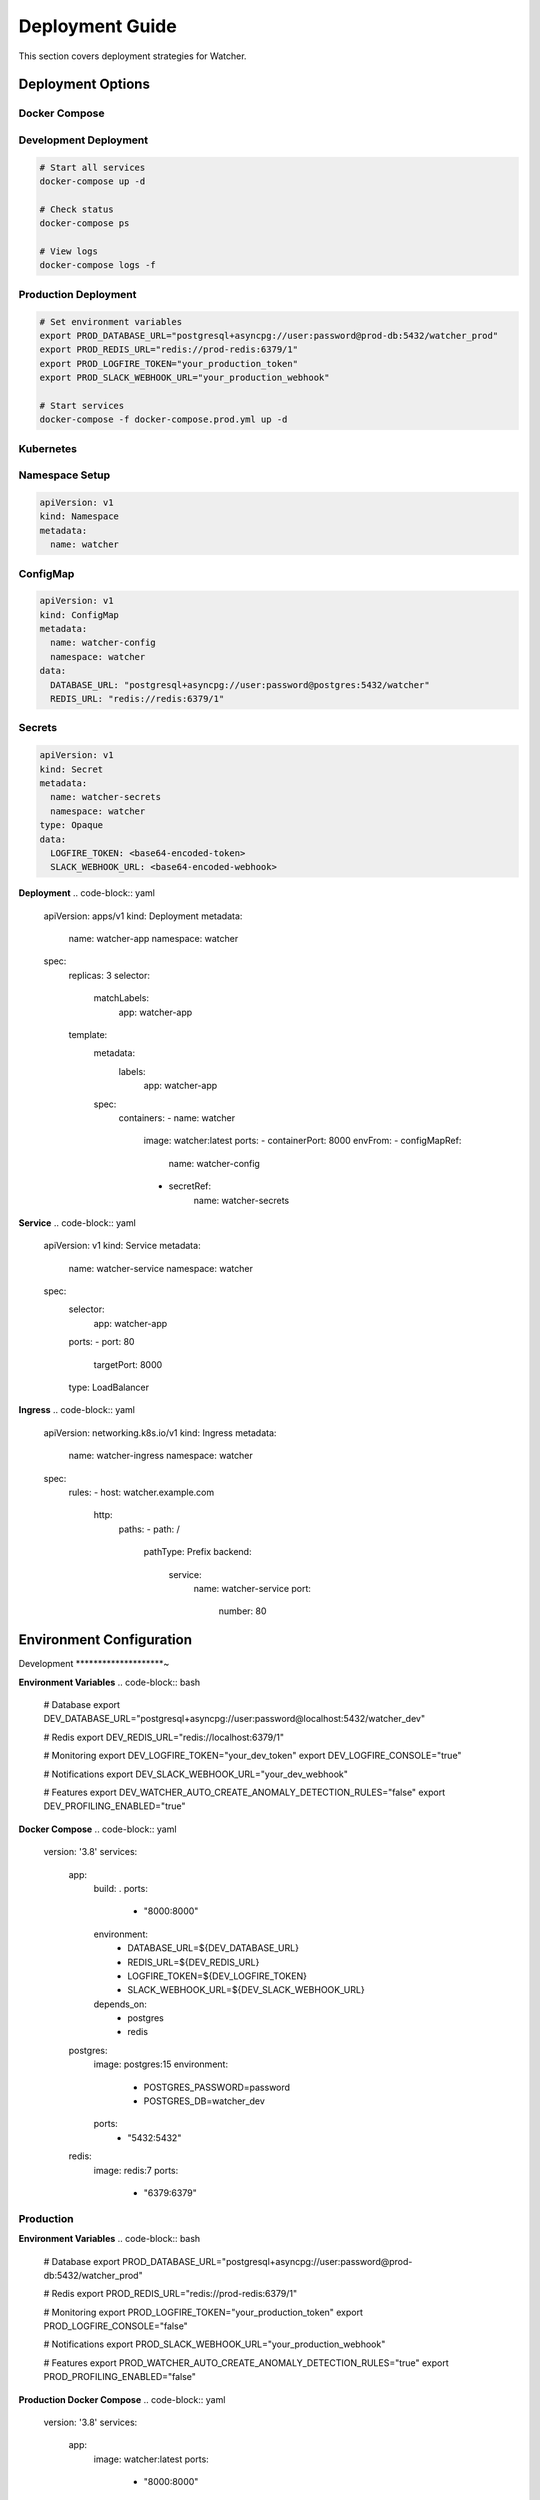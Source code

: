 Deployment Guide
=================

This section covers deployment strategies for Watcher.

Deployment Options
------------------

Docker Compose
~~~~~~~~~~~~~~

Development Deployment
~~~~~~~~~~~~~~~~~~~~~~~

.. code-block:: bash

   # Start all services
   docker-compose up -d
   
   # Check status
   docker-compose ps
   
   # View logs
   docker-compose logs -f

Production Deployment
~~~~~~~~~~~~~~~~~~~~~~~~~~~~

.. code-block:: bash

   # Set environment variables
   export PROD_DATABASE_URL="postgresql+asyncpg://user:password@prod-db:5432/watcher_prod"
   export PROD_REDIS_URL="redis://prod-redis:6379/1"
   export PROD_LOGFIRE_TOKEN="your_production_token"
   export PROD_SLACK_WEBHOOK_URL="your_production_webhook"
   
   # Start services
   docker-compose -f docker-compose.prod.yml up -d

Kubernetes
~~~~~~~~~~

Namespace Setup
~~~~~~~~~~~~~~~

.. code-block:: yaml

   apiVersion: v1
   kind: Namespace
   metadata:
     name: watcher

ConfigMap
~~~~~~~~~~~~~~~~~~~~~~~~~~~~

.. code-block:: yaml

   apiVersion: v1
   kind: ConfigMap
   metadata:
     name: watcher-config
     namespace: watcher
   data:
     DATABASE_URL: "postgresql+asyncpg://user:password@postgres:5432/watcher"
     REDIS_URL: "redis://redis:6379/1"

Secrets
~~~~~~~~~~~~~~~~~~~~~~~~~~~~

.. code-block:: yaml

   apiVersion: v1
   kind: Secret
   metadata:
     name: watcher-secrets
     namespace: watcher
   type: Opaque
   data:
     LOGFIRE_TOKEN: <base64-encoded-token>
     SLACK_WEBHOOK_URL: <base64-encoded-webhook>

**Deployment**
.. code-block:: yaml

   apiVersion: apps/v1
   kind: Deployment
   metadata:
     name: watcher-app
     namespace: watcher
   spec:
     replicas: 3
     selector:
       matchLabels:
         app: watcher-app
     template:
       metadata:
         labels:
           app: watcher-app
       spec:
         containers:
         - name: watcher
           image: watcher:latest
           ports:
           - containerPort: 8000
           envFrom:
           - configMapRef:
               name: watcher-config
           - secretRef:
               name: watcher-secrets

**Service**
.. code-block:: yaml

   apiVersion: v1
   kind: Service
   metadata:
     name: watcher-service
     namespace: watcher
   spec:
     selector:
       app: watcher-app
     ports:
     - port: 80
       targetPort: 8000
     type: LoadBalancer

**Ingress**
.. code-block:: yaml

   apiVersion: networking.k8s.io/v1
   kind: Ingress
   metadata:
     name: watcher-ingress
     namespace: watcher
   spec:
     rules:
     - host: watcher.example.com
       http:
         paths:
         - path: /
           pathType: Prefix
           backend:
             service:
               name: watcher-service
               port:
                 number: 80

Environment Configuration
-------------------------

Development
********************~

**Environment Variables**
.. code-block:: bash

   # Database
   export DEV_DATABASE_URL="postgresql+asyncpg://user:password@localhost:5432/watcher_dev"
   
   # Redis
   export DEV_REDIS_URL="redis://localhost:6379/1"
   
   # Monitoring
   export DEV_LOGFIRE_TOKEN="your_dev_token"
   export DEV_LOGFIRE_CONSOLE="true"
   
   # Notifications
   export DEV_SLACK_WEBHOOK_URL="your_dev_webhook"
   
   # Features
   export DEV_WATCHER_AUTO_CREATE_ANOMALY_DETECTION_RULES="false"
   export DEV_PROFILING_ENABLED="true"

**Docker Compose**
.. code-block:: yaml

   version: '3.8'
   services:
     app:
       build: .
       ports:
         - "8000:8000"
       environment:
         - DATABASE_URL=${DEV_DATABASE_URL}
         - REDIS_URL=${DEV_REDIS_URL}
         - LOGFIRE_TOKEN=${DEV_LOGFIRE_TOKEN}
         - SLACK_WEBHOOK_URL=${DEV_SLACK_WEBHOOK_URL}
       depends_on:
         - postgres
         - redis
     
     postgres:
       image: postgres:15
       environment:
         - POSTGRES_PASSWORD=password
         - POSTGRES_DB=watcher_dev
       ports:
         - "5432:5432"
     
     redis:
       image: redis:7
       ports:
         - "6379:6379"

Production
~~~~~~~~~~

**Environment Variables**
.. code-block:: bash

   # Database
   export PROD_DATABASE_URL="postgresql+asyncpg://user:password@prod-db:5432/watcher_prod"
   
   # Redis
   export PROD_REDIS_URL="redis://prod-redis:6379/1"
   
   # Monitoring
   export PROD_LOGFIRE_TOKEN="your_production_token"
   export PROD_LOGFIRE_CONSOLE="false"
   
   # Notifications
   export PROD_SLACK_WEBHOOK_URL="your_production_webhook"
   
   # Features
   export PROD_WATCHER_AUTO_CREATE_ANOMALY_DETECTION_RULES="true"
   export PROD_PROFILING_ENABLED="false"

**Production Docker Compose**
.. code-block:: yaml

   version: '3.8'
   services:
     app:
       image: watcher:latest
       ports:
         - "8000:8000"
       environment:
         - DATABASE_URL=${PROD_DATABASE_URL}
         - REDIS_URL=${PROD_REDIS_URL}
         - LOGFIRE_TOKEN=${PROD_LOGFIRE_TOKEN}
         - SLACK_WEBHOOK_URL=${PROD_SLACK_WEBHOOK_URL}
       restart: unless-stopped
       healthcheck:
         test: ["CMD", "curl", "-f", "http://localhost:8000/health"]
         interval: 30s
         timeout: 10s
         retries: 3
     
     celery:
       image: watcher:latest
       command: celery -A src.celery_app worker --loglevel=info
       environment:
         - DATABASE_URL=${PROD_DATABASE_URL}
         - REDIS_URL=${PROD_REDIS_URL}
         - LOGFIRE_TOKEN=${PROD_LOGFIRE_TOKEN}
         - SLACK_WEBHOOK_URL=${PROD_SLACK_WEBHOOK_URL}
       restart: unless-stopped
       depends_on:
         - app

Database Setup
---------------

PostgreSQL Configuration
~~~~~~~~~~~~~~~~~~~~~~~

**Production Settings**
.. code-block:: sql

   -- Connection settings
   max_connections = 200
   shared_buffers = 256MB
   effective_cache_size = 1GB
   
   -- Performance settings
   random_page_cost = 1.1
   effective_io_concurrency = 200
   
   -- Logging settings
   log_statement = 'all'
   log_duration = on
   log_min_duration_statement = 1000

**Index Optimization**
.. code-block:: sql

   -- Analyze tables regularly
   ANALYZE;
   
   -- Update statistics
   UPDATE pg_stat_user_tables SET n_tup_ins = 0, n_tup_upd = 0, n_tup_del = 0;
   
   -- Vacuum tables
   VACUUM ANALYZE;

Redis Configuration
~~~~~~~~~~~~~~~~~~~~~~~~~~~~

**Production Settings**
.. code-block:: conf

   # Memory settings
   maxmemory 512mb
   maxmemory-policy allkeys-lru
   
   # Persistence settings
   save 900 1
   save 300 10
   save 60 10000
   
   # Logging settings
   loglevel notice
   logfile /var/log/redis/redis.log

**Performance Tuning**
.. code-block:: bash

   # Check Redis performance
   redis-cli --latency
   
   # Monitor memory usage
   redis-cli info memory
   
   # Check key count
   redis-cli dbsize

Migration Strategy
------------------

Pre-Deployment
~~~~~~~~~~~~~~

**Database Backup**
.. code-block:: bash

   # Backup database
   pg_dump $DATABASE_URL > backup_$(date +%Y%m%d_%H%M%S).sql
   
   # Verify backup
   psql $DATABASE_URL -c "SELECT COUNT(*) FROM pipeline;"

**Migration Testing**
.. code-block:: bash

   # Test migrations
   alembic upgrade head --sql
   
   # Run migrations
   alembic upgrade head
   
   # Verify migration
   alembic current

**Application Testing**
.. code-block:: bash

   # Test application
   curl http://localhost:8000/health
   
   # Test API endpoints
   curl http://localhost:8000/pipeline
   
   # Test diagnostics
   curl http://localhost:8000/diagnostics

Post-Deployment
~~~~~~~~~~~~~~~~~~~~~~~~~~~~

**Verification**
.. code-block:: bash

   # Check application health
   curl http://localhost:8000/health
   
   # Check database connectivity
   psql $DATABASE_URL -c "SELECT 1;"
   
   # Check Redis connectivity
   redis-cli -u $REDIS_URL ping

**Monitoring**
.. code-block:: bash

   # Check application logs
   docker-compose logs -f app
   
   # Check Celery logs
   docker-compose logs -f celery
   
   # Check system resources
   docker stats

Rollback Strategy
~~~~~~~~~~~~~~~~

**Application Rollback**
.. code-block:: bash

   # Rollback application
   docker-compose down
   docker-compose up -d --scale app=0
   docker-compose up -d

**Database Rollback**
.. code-block:: bash

   # Rollback migrations
   alembic downgrade -1
   
   # Verify rollback
   alembic current
   
   # Check application
   curl http://localhost:8000/health

**Data Rollback**
.. code-block:: bash

   # Restore from backup
   psql $DATABASE_URL < backup.sql
   
   # Verify data
   psql $DATABASE_URL -c "SELECT COUNT(*) FROM pipeline;"

Monitoring & Alerting
---------------------

Health Checks
~~~~~~~~~~~~~~~~~~~~~~~~~~~~

**Application Health**
.. code-block:: bash

   # Health check endpoint
   curl http://localhost:8000/health
   
   # Diagnostics page
   curl http://localhost:8000/diagnostics
   
   # Performance metrics
   curl http://localhost:8000/diagnostics/performance

**Database Health**
.. code-block:: bash

   # Connection performance
   curl http://localhost:8000/diagnostics/connection-performance
   
   # Schema health
   curl http://localhost:8000/diagnostics/schema-health
   
   # Database queries
   psql $DATABASE_URL -c "SELECT COUNT(*) FROM pipeline;"

**Redis Health**
.. code-block:: bash

   # Redis connectivity
   redis-cli -u $REDIS_URL ping
   
   # Redis performance
   redis-cli -u $REDIS_URL --latency
   
   # Redis memory
   redis-cli -u $REDIS_URL info memory

**Celery Health**
.. code-block:: bash

   # Celery diagnostics
   curl http://localhost:8000/diagnostics/celery
   
   # Queue monitoring
   curl -X POST http://localhost:8000/celery/monitor-queue
   
   # Worker status
   celery -A src.celery_app inspect active

Alerting Setup
~~~~~~~~~~~~~~

**Slack Integration**
.. code-block:: bash

   # Set Slack webhook
   export SLACK_WEBHOOK_URL="https://hooks.slack.com/services/YOUR/SLACK/WEBHOOK"
   
   # Test webhook
   curl -X POST $SLACK_WEBHOOK_URL -H "Content-Type: application/json" -d '{"text": "Test message"}'
   
   # Restart application
   docker-compose restart app

**Monitoring Checks**
.. code-block:: bash

   # Freshness monitoring
   curl -X POST http://localhost:8000/freshness
   
   # Timeliness monitoring
   curl -X POST http://localhost:8000/timeliness -H "Content-Type: application/json" -d '{"lookback_minutes": 60}'
   
   # Queue monitoring
   curl -X POST http://localhost:8000/celery/monitor-queue

**Scheduled Monitoring**
.. code-block:: bash

   # Add to crontab
   # Check freshness every hour
   0 * * * * curl -X POST http://localhost:8000/freshness
   
   # Check timeliness every 30 minutes
   */30 * * * * curl -X POST http://localhost:8000/timeliness -H "Content-Type: application/json" -d '{"lookback_minutes": 60}'
   
   # Monitor Celery queue every 5 minutes
   */5 * * * * curl -X POST http://localhost:8000/celery/monitor-queue
   
   # Clean up logs daily
   0 2 * * * curl -X POST http://localhost:8000/log_cleanup

Performance Optimization
------------------------

Database Optimization
~~~~~~~~~~~~~~~~~~~~~~~~~~~~

**Query Optimization**
.. code-block:: sql

   -- Check slow queries
   SELECT query, mean_time FROM pg_stat_statements ORDER BY mean_time DESC LIMIT 10;
   
   -- Check index usage
   SELECT schemaname, tablename, indexname FROM pg_indexes;
   
   -- Analyze tables
   ANALYZE;

**Connection Pooling**
.. code-block:: python

   # Connection pool settings
   pool_size = 20
   max_overflow = 10
   pool_timeout = 30
   pool_recycle = 3600

**Index Optimization**
.. code-block:: sql

   -- Create covering indexes
   CREATE INDEX ix_pipeline_execution_pipeline_start_end ON pipeline_execution(pipeline_id, start_date, end_date) INCLUDE (completed_successfully, duration_seconds);
   
   -- Create partial indexes
   CREATE INDEX ix_pipeline_execution_completed_true ON pipeline_execution(pipeline_id, start_date) WHERE completed_successfully = true;

Redis Optimization
~~~~~~~~~~~~~~~~~~

**Memory Optimization**
.. code-block:: conf

   # Memory settings
   maxmemory 512mb
   maxmemory-policy allkeys-lru
   
   # Eviction settings
   maxmemory-samples 5

**Performance Monitoring**
.. code-block:: bash

   # Monitor Redis performance
   redis-cli --latency
   
   # Check memory usage
   redis-cli info memory
   
   # Monitor operations
   redis-cli monitor

Celery Optimization
~~~~~~~~~~~~~~~~~~~~~~~~~~~~

**Worker Scaling**
.. code-block:: bash

   # Scale workers
   docker-compose up -d --scale celery=3
   
   # Check worker status
   celery -A src.celery_app inspect active
   
   # Monitor worker performance
   celery -A src.celery_app inspect stats

**Queue Optimization**
.. code-block:: bash

   # Monitor queue depth
   redis-cli -u $REDIS_URL llen celery
   
   # Check queue performance
   redis-cli -u $REDIS_URL --latency
   
   # Purge queue if needed
   celery -A src.celery_app purge

Security Considerations
-----------------------

Database Security
~~~~~~~~~~~~~~~~~~~~~~~~~~~~

**Connection Security**
.. code-block:: bash

   # Use SSL connections
   export DATABASE_URL="postgresql+asyncpg://user:password@host:5432/db?sslmode=require"
   
   # Use connection pooling
   export DATABASE_POOL_SIZE=20
   export DATABASE_MAX_OVERFLOW=10

**Access Control**
.. code-block:: sql

   -- Create application user
   CREATE USER watcher_app WITH PASSWORD 'secure_password';
   
   -- Grant permissions
   GRANT CONNECT ON DATABASE watcher TO watcher_app;
   GRANT USAGE ON SCHEMA public TO watcher_app;
   GRANT SELECT, INSERT, UPDATE, DELETE ON ALL TABLES IN SCHEMA public TO watcher_app;
   
   -- Grant sequence permissions
   GRANT USAGE, SELECT ON ALL SEQUENCES IN SCHEMA public TO watcher_app;

Redis Security
~~~~~~~~~~~~~~

**Authentication**
.. code-block:: conf

   # Require authentication
   requirepass secure_password
   
   # Disable dangerous commands
   rename-command FLUSHDB ""
   rename-command FLUSHALL ""

**Network Security**
.. code-block:: conf

   # Bind to specific interface
   bind 127.0.0.1
   
   # Disable external access
   protected-mode yes

Application Security
~~~~~~~~~~~~~~~~~~~~~~~~~~~~

**Environment Variables**
.. code-block:: bash

   # Use secure passwords
   export DATABASE_PASSWORD="secure_password"
   export REDIS_PASSWORD="secure_password"
   
   # Use environment-specific settings
   export ENV_STATE="production"
   export PROFILING_ENABLED="false"

**API Security**
.. code-block:: python

   # Use HTTPS in production
   if config.ENV_STATE == "production":
       app.add_middleware(HTTPSRedirectMiddleware)
   
   # Add rate limiting
   from slowapi import Limiter
   limiter = Limiter(key_func=get_remote_address)
   app.state.limiter = limiter

**Logging Security**
.. code-block:: python

   # Don't log sensitive data
   import logging
   logging.getLogger("sqlalchemy.engine").setLevel(logging.WARNING)
   
   # Use secure logging
   import logfire
   logfire.configure(level="INFO")

Disaster Recovery
-----------------

Backup Strategy
~~~~~~~~~~~~~~

**Database Backup**
.. code-block:: bash

   # Daily backup
   pg_dump $DATABASE_URL > backup_$(date +%Y%m%d).sql
   
   # Weekly backup
   pg_dump $DATABASE_URL | gzip > backup_$(date +%Y%m%d).sql.gz
   
   # Monthly backup
   pg_dump $DATABASE_URL | gzip > backup_$(date +%Y%m).sql.gz

**Redis Backup**
.. code-block:: bash

   # Redis backup
   redis-cli -u $REDIS_URL --rdb backup.rdb
   
   # Compress backup
   gzip backup.rdb

**Application Backup**
.. code-block:: bash

   # Backup application code
   tar -czf watcher_$(date +%Y%m%d).tar.gz src/
   
   # Backup configuration
   cp .env backup_env_$(date +%Y%m%d).env

Recovery Procedures
~~~~~~~~~~~~~~~~~~~~~~~~~~~~

**Database Recovery**
.. code-block:: bash

   # Restore database
   psql $DATABASE_URL < backup.sql
   
   # Verify data
   psql $DATABASE_URL -c "SELECT COUNT(*) FROM pipeline;"
   
   # Run migrations
   alembic upgrade head

**Redis Recovery**
.. code-block:: bash

   # Restore Redis
   redis-cli -u $REDIS_URL --pipe < backup.rdb
   
   # Verify data
   redis-cli -u $REDIS_URL dbsize

**Application Recovery**
.. code-block:: bash

   # Restore application
   tar -xzf watcher_$(date +%Y%m%d).tar.gz
   
   # Restore configuration
   cp backup_env_$(date +%Y%m%d).env .env
   
   # Restart application
   docker-compose up -d

**Full Recovery**
.. code-block:: bash

   # Stop all services
   docker-compose down
   
   # Restore database
   psql $DATABASE_URL < backup.sql
   
   # Restore Redis
   redis-cli -u $REDIS_URL --pipe < backup.rdb
   
   # Start services
   docker-compose up -d
   
   # Verify recovery
   curl http://localhost:8000/health

Maintenance Procedures
----------------------

Regular Maintenance
~~~~~~~~~~~~~~~~~~~~~~~~~~~~

**Daily Tasks**
.. code-block:: bash

   # Check application health
   curl http://localhost:8000/health
   
   # Check database performance
   psql $DATABASE_URL -c "SELECT query, mean_time FROM pg_stat_statements ORDER BY mean_time DESC LIMIT 5;"
   
   # Check Redis performance
   redis-cli -u $REDIS_URL --latency
   
   # Check Celery queue
   redis-cli -u $REDIS_URL llen celery

**Weekly Tasks**
.. code-block:: bash

   # Analyze database
   psql $DATABASE_URL -c "ANALYZE;"
   
   # Vacuum database
   psql $DATABASE_URL -c "VACUUM;"
   
   # Check disk space
   df -h
   
   # Check memory usage
   free -h

**Monthly Tasks**
.. code-block:: bash

   # Full database backup
   pg_dump $DATABASE_URL | gzip > backup_$(date +%Y%m).sql.gz
   
   # Redis backup
   redis-cli -u $REDIS_URL --rdb backup_$(date +%Y%m).rdb
   
   # Log cleanup
   curl -X POST http://localhost:8000/log_cleanup
   
   # Performance review
   psql $DATABASE_URL -c "SELECT query, mean_time, calls FROM pg_stat_statements ORDER BY mean_time DESC LIMIT 10;"

**Quarterly Tasks**
.. code-block:: bash

   # Security audit
   # Review access logs
   # Update dependencies
   # Performance optimization
   # Disaster recovery testing

Troubleshooting
~~~~~~~~~~~~~~~~~~~~~~~~~~~~

**Common Issues**
.. code-block:: bash

   # Application won't start
   docker-compose logs app
   
   # Database connection issues
   psql $DATABASE_URL -c "SELECT 1;"
   
   # Redis connection issues
   redis-cli -u $REDIS_URL ping
   
   # Celery worker issues
   docker-compose logs celery

**Performance Issues**
.. code-block:: bash

   # Check system resources
   docker stats
   
   # Check database performance
   psql $DATABASE_URL -c "SELECT query, mean_time FROM pg_stat_statements ORDER BY mean_time DESC LIMIT 5;"
   
   # Check Redis performance
   redis-cli -u $REDIS_URL --latency
   
   # Check Celery performance
   celery -A src.celery_app inspect stats

**Recovery Issues**
.. code-block:: bash

   # Check backup integrity
   pg_restore --list backup.sql
   
   # Test restore
   psql $DATABASE_URL < backup.sql
   
   # Verify data
   psql $DATABASE_URL -c "SELECT COUNT(*) FROM pipeline;"

